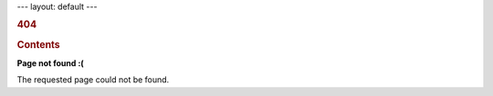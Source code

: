 --- layout: default ---

.. container::

   .. rubric:: 404
      :name: section

   .. rubric:: Contents
      :name: contents

   **Page not found :(**

   The requested page could not be found.
